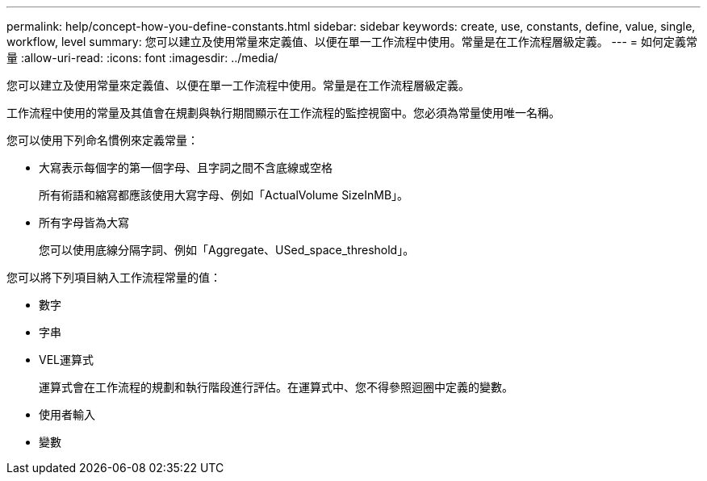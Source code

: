 ---
permalink: help/concept-how-you-define-constants.html 
sidebar: sidebar 
keywords: create, use, constants, define, value, single, workflow, level 
summary: 您可以建立及使用常量來定義值、以便在單一工作流程中使用。常量是在工作流程層級定義。 
---
= 如何定義常量
:allow-uri-read: 
:icons: font
:imagesdir: ../media/


[role="lead"]
您可以建立及使用常量來定義值、以便在單一工作流程中使用。常量是在工作流程層級定義。

工作流程中使用的常量及其值會在規劃與執行期間顯示在工作流程的監控視窗中。您必須為常量使用唯一名稱。

您可以使用下列命名慣例來定義常量：

* 大寫表示每個字的第一個字母、且字詞之間不含底線或空格
+
所有術語和縮寫都應該使用大寫字母、例如「ActualVolume SizeInMB」。

* 所有字母皆為大寫
+
您可以使用底線分隔字詞、例如「Aggregate、USed_space_threshold」。



您可以將下列項目納入工作流程常量的值：

* 數字
* 字串
* VEL運算式
+
運算式會在工作流程的規劃和執行階段進行評估。在運算式中、您不得參照迴圈中定義的變數。

* 使用者輸入
* 變數

